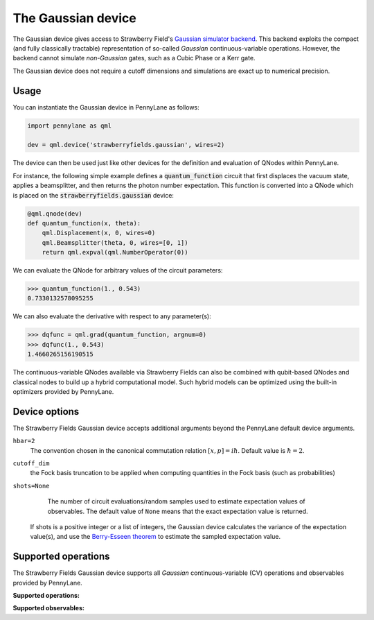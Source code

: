 The Gaussian device
===================

The Gaussian device gives access to Strawberry Field's
`Gaussian simulator backend <https://strawberryfields.readthedocs.io/en/stable/code/api/strawberryfields.backends.GaussianBackend.html>`_.
This backend exploits the compact (and fully classically tractable) representation of
so-called *Gaussian* continuous-variable operations. However, the backend cannot simulate *non-Gaussian* gates,
such as a Cubic Phase or a Kerr gate.

The Gaussian device does not require a cutoff dimensions and simulations are exact up to numerical precision.

Usage
~~~~~

You can instantiate the Gaussian device in PennyLane as follows:

.. code-block:: python

    import pennylane as qml

    dev = qml.device('strawberryfields.gaussian', wires=2)

The device can then be used just like other devices for the definition and evaluation of QNodes within PennyLane.

For instance, the following simple example defines a :code:`quantum_function` circuit that first displaces
the vacuum state, applies a beamsplitter, and then returns the photon number expectation.
This function is converted into a QNode which is placed on the :code:`strawberryfields.gaussian` device:

.. code-block:: python

    @qml.qnode(dev)
    def quantum_function(x, theta):
        qml.Displacement(x, 0, wires=0)
        qml.Beamsplitter(theta, 0, wires=[0, 1])
        return qml.expval(qml.NumberOperator(0))

We can evaluate the QNode for arbitrary values of the circuit parameters:

>>> quantum_function(1., 0.543)
0.7330132578095255

We can also evaluate the derivative with respect to any parameter(s):

>>> dqfunc = qml.grad(quantum_function, argnum=0)
>>> dqfunc(1., 0.543)
1.4660265156190515

The continuous-variable QNodes available via Strawberry Fields can also be combined with qubit-based QNodes
and classical nodes to build up a hybrid computational model. Such hybrid models can be optimized using
the built-in optimizers provided by PennyLane.

Device options
~~~~~~~~~~~~~~

The Strawberry Fields Gaussian device accepts additional arguments beyond the PennyLane default device arguments.

``hbar=2``
	The convention chosen in the canonical commutation relation :math:`[x, p] = i \hbar`.
	Default value is :math:`\hbar=2`.

``cutoff_dim``
    the Fock basis truncation to be applied when computing quantities in the Fock basis (such as probabilities)

``shots=None``
	The number of circuit evaluations/random samples used to estimate expectation values of observables.
	The default value of ``None`` means that the exact expectation value is returned.

    If shots is a positive integer or a list of integers, the Gaussian device calculates the
    variance of the expectation value(s), and use the `Berry-Esseen theorem
    <https://en.wikipedia.org/wiki/Berry%E2%80%93Esseen_theorem>`_ to estimate the sampled
    expectation value.

Supported operations
~~~~~~~~~~~~~~~~~~~~

The Strawberry Fields Gaussian device supports all *Gaussian* continuous-variable (CV) operations and
observables provided by PennyLane.

**Supported operations:**

.. raw:: html

    <div class="summary-table">

.. autosummary::
    :nosignatures:

    ~pennylane.Beamsplitter
    ~pennylane.CoherentState
    ~pennylane.ControlledAddition
    ~pennylane.ControlledPhase
    ~pennylane.DisplacedSqueezedState
    ~pennylane.Displacement
    ~pennylane.GaussianState
    ~pennylane.QuadraticPhase
    ~pennylane.Rotation
    ~pennylane.SqueezedState
    ~pennylane.Squeezing
    ~pennylane.ThermalState
    ~pennylane.TwoModeSqueezing

.. raw:: html

    </div>

**Supported observables:**

.. raw:: html

    <div class="summary-table">

.. autosummary::
    :nosignatures:

    ~pennylane.Identity
    ~pennylane.NumberOperator
    ~pennylane.TensorN
    ~pennylane.X
    ~pennylane.P
    ~pennylane.QuadOperator
    ~pennylane.PolyXP
    ~pennylane.TensorN

.. raw:: html

    </div>
